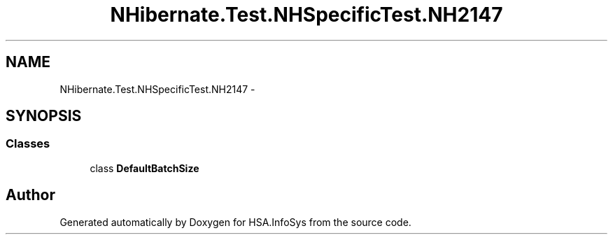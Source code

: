 .TH "NHibernate.Test.NHSpecificTest.NH2147" 3 "Fri Jul 5 2013" "Version 1.0" "HSA.InfoSys" \" -*- nroff -*-
.ad l
.nh
.SH NAME
NHibernate.Test.NHSpecificTest.NH2147 \- 
.SH SYNOPSIS
.br
.PP
.SS "Classes"

.in +1c
.ti -1c
.RI "class \fBDefaultBatchSize\fP"
.br
.in -1c
.SH "Author"
.PP 
Generated automatically by Doxygen for HSA\&.InfoSys from the source code\&.
